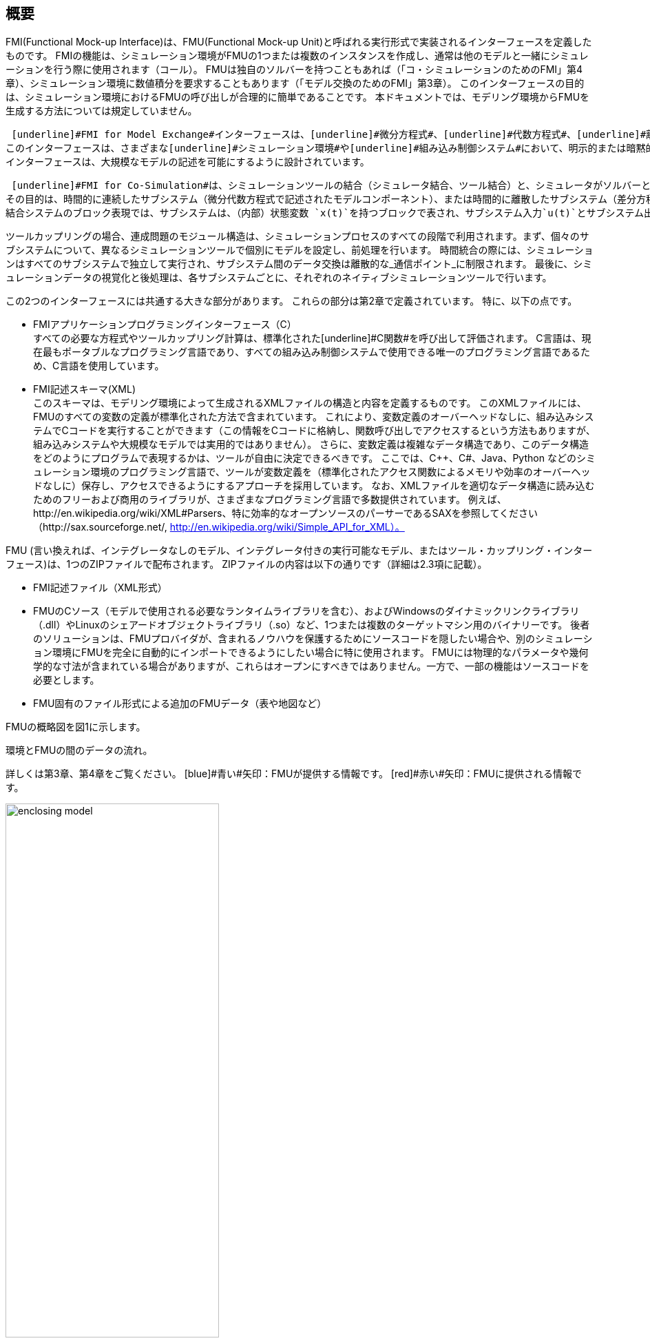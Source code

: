 == 概要

FMI(Functional Mock-up Interface)は、FMU(Functional Mock-up Unit)と呼ばれる実行形式で実装されるインターフェースを定義したものです。
FMIの機能は、シミュレーション環境がFMUの1つまたは複数のインスタンスを作成し、通常は他のモデルと一緒にシミュレーションを行う際に使用されます（コール）。
FMUは独自のソルバーを持つこともあれば（「コ・シミュレーションのためのFMI」第4章）、シミュレーション環境に数値積分を要求することもあります（「モデル交換のためのFMI」第3章）。
このインターフェースの目的は、シミュレーション環境におけるFMUの呼び出しが合理的に簡単であることです。
本ドキュメントでは、モデリング環境からFMUを生成する方法については規定していません。

 [underline]#FMI for Model Exchange#インターフェースは、[underline]#微分方程式#、[underline]#代数方程式#、[underline]#離散時間方程式#で記述される動的システムのモデルに対するインターフェースを定義します。
このインターフェースは、さまざまな[underline]#シミュレーション環境#や[underline]#組み込み制御システム#において、明示的または暗黙的な積分器、固定または可変のステップサイズで、必要に応じてこれらの方程式を評価するためのインターフェースを提供します。
インターフェースは、大規模なモデルの記述を可能にするように設計されています。

 [underline]#FMI for Co-Simulation#は、シミュレーションツールの結合（シミュレータ結合、ツール結合）と、シミュレータがソルバーとともに[underline]#実行可能なコード#としてエクスポートしたサブシステムモデルの結合の両方に対応するように設計されています。
その目的は、時間的に連続したサブシステム（微分代数方程式で記述されたモデルコンポーネント）、または時間的に離散したサブシステム（差分方程式で記述されたモデルコンポーネント、例えば離散コントローラ）からなる時間依存の連成システムの解を計算することです。
結合システムのブロック表現では、サブシステムは、（内部）状態変数 `x(t)`を持つブロックで表され、サブシステム入力`u(t)`とサブシステム出力 `y(t)`によって結合問題の他のサブシステム（ブロック）に接続されます。

ツールカップリングの場合、連成問題のモジュール構造は、シミュレーションプロセスのすべての段階で利用されます。まず、個々のサブシステムについて、異なるシミュレーションツールで個別にモデルを設定し、前処理を行います。
時間統合の際には、シミュレーションはすべてのサブシステムで独立して実行され、サブシステム間のデータ交換は離散的な_通信ポイント_に制限されます。
最後に、シミュレーションデータの視覚化と後処理は、各サブシステムごとに、それぞれのネイティブシミュレーションツールで行います。

この2つのインターフェースには共通する大きな部分があります。
これらの部分は第2章で定義されています。
特に、以下の点です。

- [underline]#FMIアプリケーションプログラミングインターフェース（C）# +
すべての必要な方程式やツールカップリング計算は、標準化された[underline]#C関数#を呼び出して評価されます。
C言語は、現在最もポータブルなプログラミング言語であり、すべての組み込み制御システムで使用できる唯一のプログラミング言語であるため、C言語を使用しています。

- [underline]#FMI記述スキーマ(XML)# +
このスキーマは、モデリング環境によって生成されるXMLファイルの構造と内容を定義するものです。
このXMLファイルには、FMUのすべての変数の定義が標準化された方法で含まれています。
これにより、変数定義のオーバーヘッドなしに、組み込みシステムでCコードを実行することができます（この情報をCコードに格納し、関数呼び出しでアクセスするという方法もありますが、組み込みシステムや大規模なモデルでは実用的ではありません）。
さらに、変数定義は複雑なデータ構造であり、このデータ構造をどのようにプログラムで表現するかは、ツールが自由に決定できるべきです。
ここでは、C++、C#、Java、Python などのシミュレーション環境のプログラミング言語で、ツールが変数定義を（標準化されたアクセス関数によるメモリや効率のオーバーヘッドなしに）保存し、アクセスできるようにするアプローチを採用しています。
なお、XMLファイルを適切なデータ構造に読み込むためのフリーおよび商用のライブラリが、さまざまなプログラミング言語で多数提供されています。
例えば、http://en.wikipedia.org/wiki/XML#Parsers、特に効率的なオープンソースのパーサーであるSAXを参照してください（http://sax.sourceforge.net/, http://en.wikipedia.org/wiki/Simple_API_for_XML）。

FMU (言い換えれば、インテグレータなしのモデル、インテグレータ付きの実行可能なモデル、またはツール・カップリング・インターフェース)は、1つのZIPファイルで配布されます。
ZIPファイルの内容は以下の通りです（詳細は2.3項に記載）。

- FMI記述ファイル（XML形式）
- FMUのCソース（モデルで使用される必要なランタイムライブラリを含む）、およびWindowsのダイナミックリンクライブラリ（.dll）やLinuxのシェアードオブジェクトライブラリ（.so）など、1つまたは複数のターゲットマシン用のバイナリーです。
後者のソリューションは、FMUプロバイダが、含まれるノウハウを保護するためにソースコードを隠したい場合や、別のシミュレーション環境にFMUを完全に自動的にインポートできるようにしたい場合に特に使用されます。
FMUには物理的なパラメータや幾何学的な寸法が含まれている場合がありますが、これらはオープンにすべきではありません。一方で、一部の機能はソースコードを必要とします。
- FMU固有のファイル形式による追加のFMUデータ（表や地図など）

FMUの概略図を図1に示します。

.環境とFMUの間のデータの流れ。
詳しくは第3章、第4章をご覧ください。
[blue]#青い#矢印：FMUが提供する情報です。
[red]#赤い#矢印：FMUに提供される情報です。
[caption="図 1: "]
image::images/enclosing_model.svg[width=60%, align="center"]

FMIに関する出版物は、https://fmi-standard.org/literature/, 特にBlochwitz他によるものはhttp://www.ep.liu.se/ecp/063/013/ecp11063013.pdf[2011]やhttp://www.ep.liu.se/ecp/076/017/ecp12076017.pdf[2012]から入手できます。

=== 特性と指針となる考え方

このセクションでは、プロパティをリストアップし、FMIの低レベル設計の指針となるいくつかの原則を定義しています。
これにより、インターフェース機能の自己整合性を高めることができます。
リストアップされた問題は、高レベルのプロパティから低レベルの実装問題へとソートされています。

[role=indented]
_表現性_:
FMIは、Modelica(R)、Simulink(R)、SIMPACK(R) footnote:[ModelicaはModelica Associationの登録商標であり、SimulinkはMathWorks Inc. はMathWorks Inc.の登録商標、SIMPACKはSIMPACK AGの登録商標です。]のモデルがFMUに変換するために必要な機能を提供します。

[role=indented]
_安定性_: FMIは、世界中の多くのシミュレーションツールでサポートされることが期待されています。
このようなサポートを実装することは ツールベンダーにとって大きな投資となります。
そのため、FMIの安定性と後方互換性 の安定性と後方互換性は高い優先度を持っています。
これをサポートするために、FMIでは「ケイパビリティフラグ(capability flags)」を定義しています。
FMIの将来のバージョンで使用される「ケイパビリティフラグ(capability flags)」を定義しています。
このフラグは、将来のバージョンのFMIで使用されます。

[role=indented]
_実装_:
FMUは、手動で記述することも、モデリング環境から自動的に生成することもできます。
既存の手動でコード化されたモデルを、FMI規格に準拠したモデルに手動で変換することができます。

[role=indented]
_プロセッサの独立性_: 
ターゲットとなるプロセッサを知らなくても、FMUを配布することができます。
これにより、FMUをPC上で動作させることができます。Hardware-in-the-Loopシミュレーションプラットフォームや、ECUのコントローラソフトウェアの一部として動作させることができます。
例えば、AUTOSAR SWCの一部として動作させることができます。
FMUをターゲットプロセッサから独立させることで、FMUの使い勝手が向上し、AUTOSARのソフトウェアコンポーネントモデルでも要求されています。
実装:テキスト形式のFMUを使用します（FMUのC言語ソースを配布）。

[role=indented]
_シミュレータの独立性_: 
ターゲットとなるシミュレータを知らなくても、FMUをコンパイル、リンク、配布することができます。
理由：コンパイル時にFMUの使用を不必要に制限したり、ユーザーがFMUのシミュレータ固有のバリエーションを維持することを強要するなど、そうでなければこの規格の魅力は大きく損なわれます。
実装：バイナリFMUの使用。
Windowsのダイナミックリンクライブラリ（.dll）やLinuxのシェアードオブジェクトライブラリ（.so）などのバイナリFMUを生成する際には、ターゲットとなるオペレーティングシステム、そして最終的にはターゲットとなるプロセッサを知る必要があります。
しかし、バイナリFMUの生成には、ターゲット・シミュレータのランタイム・ライブラリ、ソース・ファイル、ヘッダ・ファイルは必要ありません。
その結果、バイナリFMUは、ターゲット・プラットフォーム上で動作するどのようなシミュレータでも実行することができます（ただし、モデルや使用するランタイム・ライブラリから必要なライセンスが提供されている場合に限ります）。

[role=indented]
_小さいランタイムオーバーヘッド_:
FMUとターゲット・シミュレータの間でFMIを介して通信を行う場合、ランタイム・オーバーヘッドが大きくなることはありません。
これは、新しいキャッシング技術（同じ変数を何度も計算することを避けるため）と、スカラー量の代わりにベクトルを交換することによって実現されています。

[role=indented]
_小さいフットプリント_: 
コンパイルされたFMU（実行ファイル）は小さい。
理由：FMUは、ECU（Electronic Control Unit、マイクロプロセッサなど）上で動作する場合があり、ECUには強いメモリ制限があります。
そのため、信号の属性（名称、単位など）やモデル評価に必要のない静的な情報は、実行ファイルが動作する可能性のあるマイクロプロセッサ上では不要な別のテキストファイル（＝モデル記述ファイル）に格納することで実現しています。

[role=indented]
_データ構造の隠蔽_:
モデル交換のためのFMIでは、モデルを表現するためのデータ構造（C構造体）を規定していません。
理由：FMI規格は、異なるツールベンダーによる実装を容易にするために、FMUまたはシミュレータ（モデルデータを含むもの）の特定の実装を不必要に制限または規定していません。

[role=indented]
_多数のFMUとネストしたFMUをサポート_:
シミュレータでは、1回のシミュレーションで多くのFMUを実行したり、1つのFMUの複数のインスタンスを実行したりすることができます。
これらのFMUの入力と出力は、直接フィードスルーで接続することができます。
さらに、1つのFMUがネストしたFMUを含む場合もあります。

[role=indented]
_数値的なロバスト性_:
FMI規格では、数値的に重要な問題（時間や状態のイベント、複数のサンプルレート、硬い問題など）をロバストな方法で扱うことができます。

[role=indented]
_キャッシュの隠蔽_:
一般的なFMUでは、計算結果を後で再利用するためにキャッシュします。
使い方を簡単にするために、また、シミュレータによるエラーの可能性を減らすために、キャッシュメカニズムはFMUの使用からは隠されています。
理由は以下の通りです。
第一に、FMIはFMUに特定のキャッシングポリシーの実装を強制してはならないためです。
第二に、これはFMIをシンプルに保つのに役立ちます。
実装：FMI は、キャッシュデータを無効にするプロパティを設定するための明示的なメソッド（FMU 環境によって呼び出されます）を提供します。
キャッシュを実装することを選択したFMUは、シミュレータから隠された「ダーティ」フラグのセットを維持することができます。
状態を取得するメソッドなどは、これらのフラグの値に応じて、計算を起動するか、キャッシュされたデータを返すことになります。

[role=indented]
_数値ソルバーのサポート_:
一般的なターゲットシミュレーターでは、数値ソルバーを使用します。
これらのソルバーは、状態、導関数、ゼロクロス関数のためのベクトルを必要とします。
FMUは、ソルバーから提供されたそのようなベクトルの値を直接埋めます。理由：実行時間の短縮のためです。
これらのベクトルの公開は、”データ構造の隠蔽"という要件に多少抵触しますが、効率化により正当化されます。

[role=indented]
_明示的なシグネチャ_:
意図した操作、引数の型、戻り値はシグネチャで明示されます。
例えば，演算子（`compute_derivatives`など）をint型の引数として渡すのではなく、そのための特別な関数が呼ばれます．
また，`char*`ではなく`const char*`など，変更してはいけないポインタには`const`という接頭辞が使われます．
理由: FMIの正しい使用方法をコンパイル時にチェックすることができ（Cよりも`const`に厳しい）、C++環境でCコードを呼び出すことができます。
これにより、意図した方法でFMIを使用するFMUの開発が可能になります。

[role=indented]
_少ない機能_:
FMIは、いくつかの「直交する」機能で構成されており、他の機能で定義できるような冗長な機能を避けています。
理由は：これにより、コンパクトで使いやすく、魅力的なAPIとコンパクトなドキュメントを実現しています。

[role=indented]
_エラーハンドリング_:
すべてのFMIメソッドは、エラーを伝えるために共通のメソッドを使用しています。

[role=indented]
_アロケータはフリー_:
FMUによって割り当てられたメモリ（およびその他のリソース）は、FMUによって解放（リリース）されます。
同様に、シミュレータによって割り当てられたリソースは、シミュレータによって解放されます。
理由：異なるコンポーネントの実行環境に互換性がないことによるメモリリークやランタイムエラーを防ぐことができます。

[role=indented]
_イミュータブルな文字列_:
引数として渡された文字列や返された文字列はすべて読み取り専用であり、受信者が変更することはできません。
理由： 文字列の再利用を容易にするためです。

[role=indented]
_名前付きリスト要素_:
`fmiModelDescription.xsd`というXMLスキーマファイルで定義されているすべてのリストは、リスト要素にString属性の`name`を持ちます。
この属性は、同じリストの他のすべての `name` 属性に対して一意でなければなりません。

[role=indented]
_Cの使用_:
FMIはC++ではなくCでエンコードされています。
理由:コンパイラやリンカに依存する動作の問題を避けるためです。
組み込みターゲットでFMUを実行します。

This version of the functional mock-up interface does
[underline]#not# have the following desirable properties.
They might be added in a future version.

本バージョンの機能的モックアップ・インターフェースは、以下の望ましい特性を持って[underline]#いません#。
これらは将来のバージョンで追加されるかもしれません。

- The FMI for Model Exchange is for ordinary differential equations (ODEs) in state space form.
It is not for a general differential-algebraic equation system.
However, algebraic equation systems inside the FMU are supported
(for example, the FMU can report to the environment to re-run the current step
with a smaller step size since a solution could not be found for an algebraic equation system).

- Special features that might be useful for multibody system programs,
like SIMPACK, are not included.

- The interface is for simulation and for embedded systems.
Properties that might be additionally
needed for trajectory optimization,
for example, derivatives of the model with respect to parameters
during continuous integration are not included.

- No explicit definition of the variable hierarchy in the XML file.

- The number of states and number of event indicators are fixed for an FMU and cannot be changed.

=== Acknowledgements

Until Dec. 2011, this work was carried out within the ITEA2 MODELISAR project (project number: ITEA2-07006, https://itea3.org/project/modelisar.html).

Daimler AG, DLR, ITI GmbH, Martin Luther University Halle-Wittenberg, QTronic GmbH and SIMPACK AG thank BMBF for partial funding of this work within MODELISAR (BMBF Förderkennzeichen: 01lS0800x).

Dassault Systèmes (Sweden) thanks the Swedish funding agency VINNOVA (2008-02291) for partial funding of this work within MODELISAR.

LMS Imagine and IFPEN thank DGCIS for partial funding of this work within MODELISAR.

Since Sept. 2012 until Nov. 2015, this work is partially carried out within the ITEA2 MODRIO project (project number: ITEA 2-11004, https://itea3.org/project/modrio.html).

- DLR, ITI GmbH, QTronic GmbH and SIMPACK AG thank BMBF for partial funding of this work within MODRIO (BMBF Förderkennzeichen: 01IS12022E).
- Dassault Systèmes (Sweden), Linköping University and Modelon AB thank the Swedish funding agency VINNOVA (2012--01157) for partial funding of this work within MODRIO.
- Siemens PLM Software (France) and IFPEN thank DGCIS for partial funding of this work within MODRIO.
